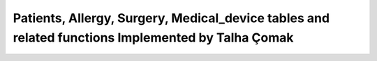 Patients, Allergy, Surgery, Medical_device tables and related functions Implemented by Talha Çomak
================================
